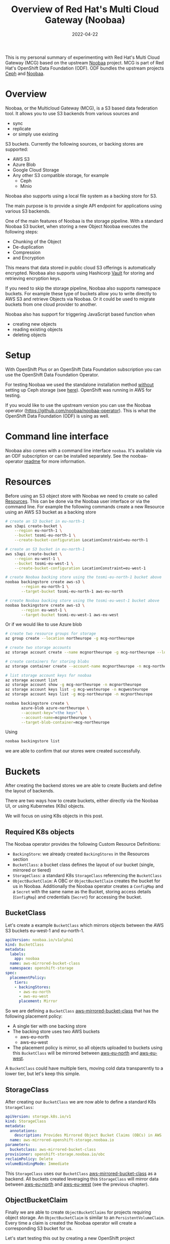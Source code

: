 #+title: Overview of Red Hat's Multi Cloud Gateway (Noobaa)
#+authors[]: Toni-Schmidbauer
#+lastmod: [2022-04-22 Fr 09:00]
#+categories[]: OpenShift
#+draft: false
#+variable: value
#+date: 2022-04-22
#+list[]: value_1 value_2 value_3

This is my personal summary of experimenting with Red Hat's Multi
Cloud Gateway (MCG) based on the upstream [[https://www.noobaa.io/][Noobaa]] project. MCG is part
of Red Hat's OpenShift Data Foundation (ODF). ODF bundles the upstream
projects [[https://ceph.io/en/][Ceph]] and [[https://noobaa.io][Noobaa]].

* Overview

Noobaa, or the Multicloud Gateway (MCG), is a S3 based data federation
tool. It allows you to use S3 backends from various sources and

- sync
- replicate
- or simply use existing

S3 buckets. Currently the following sources, or backing stores are supported:

- AWS S3
- Azure Blob
- Google Cloud Storage
- Any other S3 compatible storage, for example
  - Ceph
  - Minio

Noobaa also supports using a local file system as a backing store for S3.

The main purpose is to provide a single API endpoint for applications
using various S3 backends.

One of the main features of Noobaa is the storage pipeline. With a
standard Noobaa S3 bucket, when storing a new Object Noobaa executes
the following steps:

- Chunking of the Object
- De-duplication
- Compression
- and Encryption

This means that data stored in public cloud S3 offerings is
automatically encrypted. Noobaa also supports using Hashicorp [[https://www.hashicorp.com/products/vault][Vault]]
for storing and retrieving encryption keys.

If you need to skip the storage pipeline, Noobaa also supports
namespace buckets. For example these type of buckets allow you to
write directly to AWS S3 and retrieve Objects via Noobaa. Or it could
be used to migrate buckets from one cloud provider to another.

Noobaa also has support for triggering JavaScript based function when

- creating new objects
- reading existing objects
- deleting objects

* Setup

With OpenShift Plus or an OpenShift Data Foundation subscription you
can use the OpenShift Data Foundation Operator.

For testing Noobaa we used the standalone installation method
_without_ setting up Ceph storage (see [[https://access.redhat.com/documentation/en-us/red_hat_openshift_data_foundation/4.10/html/deploying_openshift_data_foundation_using_amazon_web_services/deploy-standalone-multicloud-object-gateway][here]]). OpenShift was running in
AWS for testing.

If you would like to use the upstream version you can use the Noobaa
operator ([[https://github.com/noobaa/noobaa-operator]]). This is what the
OpenShift Data Foundation (ODF) is using as well.

* Command line interface

Noobaa also comes with a command line interface ~noobaa~. It's
available via an ODF subscription or can be installed separately. See
the noobaa-operator [[https://github.com/noobaa/noobaa-operator/blob/master/README.md][readme]] for more information.

* Resources

Before using an S3 object store with Noobaa we need to create so
called _Resources_. This can be done via the Noobaa user interface or
via the command line. For example the following commands create a new
Resource using an AWS S3 bucket as a backing store

#+begin_src sh
# create an S3 bucket in eu-north-1
aws s3api create-bucket \
    --region eu-north-1 \
    --bucket tosmi-eu-north-1 \
    --create-bucket-configuration LocationConstraint=eu-north-1

# create an S3 bucket in eu-north-1
aws s3api create-bucket \
    --region eu-west-1 \
    --bucket tosmi-eu-west-1 \
    --create-bucket-configuration LocationConstraint=eu-west-1

# create Noobaa backing store using the tosmi-eu-north-1 bucket above
noobaa backingstore create aws-s3 \
       --region eu-north-1 \
       --target-bucket tosmi-eu-north-1 aws-eu-north

# create Noobaa backing store using the tosmi-eu-west-1 bucket above
noobaa backingstore create aws-s3 \
       --region eu-west-1 \
       --target-bucket tosmi-eu-west-1 aws-eu-west
#+end_src

Or if we would like to use Azure blob

#+begin_src sh
# create two resource groups for storage
az group create --location northeurope -g mcg-northeurope

# create two storage accounts
az storage account create --name mcgnortheurope -g mcg-northeurope --location northeurope --sku Standard_LRS --kind StorageV2

# create containers for storing blobs
az storage container create --account-name mcgnortheurope -n mcg-northeurope

# list storage account keys for noobaa
az storage account list
az storage account show -g mcg-northeurope -n mcgnortheurope
az storage account keys list -g mcg-westeurope -n mcgwesteurope
az storage account keys list -g mcg-northeurope -n mcgnortheurope

noobaa backingstore create \
       azure-blob azure-northeurope \
       --account-key="<the key>" \
       --account-name=mcgnortheurope \
       --target-blob-container=mcg-northeurope
#+end_src

Using

#+begin_src sh
noobaa backingstore list
#+end_src

we are able to confirm that our stores were created successfully.

* Buckets

After creating the backend stores we are able to create Buckets and define the
layout of backends.

There are two ways how to create buckets, either directly via the Noobaa UI,
or using Kubernetes (K8s) objects.

We will focus on using K8s objects in this post.

** Required K8s objects

The Noobaa operator provides the following Custom Resource Definitions:

- ~BackingStore~: we already created ~BackingStores~ in the Resources
  section
- ~BucketClass~: a bucket class defines the layout of our bucket
  (single, mirrored or tiered)
- ~StorageClass~: a standard K8s ~StorageClass~ referencing the ~BucketClass~
- ~ObjectBucketClaim~: A OBC or ~ObjectBucketClaim~ creates the bucket
  for us in Noobaa. Additionally the Noobaa operator creates a
  ~ConfigMap~ and a ~Secret~ with the same name as the Bucket, storing
  access details (~ConfigMap~) and credentials (~Secret~) for accessing
  the bucket.

** BucketClass

Let's create a example ~BucketClass~ which mirrors objects between the
AWS S3 buckets eu-west-1 and eu-north-1.

#+begin_src yaml
apiVersion: noobaa.io/v1alpha1
kind: BucketClass
metadata:
  labels:
    app: noobaa
  name: aws-mirrored-bucket-class
  namespace: openshift-storage
spec:
  placementPolicy:
    tiers:
    - backingStores:
      - aws-eu-north
      - aws-eu-west
      placement: Mirror
#+end_src

So we are defining a ~BucketClass~ _aws-mirrored-bucket-class_ that
has the following placement policy:

- A single tier with one backing store
- The backing store uses two AWS buckets
  - aws-eu-north
  - aws-eu-west
- The placement policy is mirror, so all objects uploaded to buckets
  using this ~BucketClass~ will be mirrored between _aws-eu-north_ and
  _aws-eu-west_.

A ~BucketClass~ could have multiple tiers, moving cold data
transparently to a lower tier, but let's keep this simple.

** StorageClass

After creating our ~BucketClass~ we are now able to define a standard
K8s ~StorageClass~:

#+begin_src yaml
apiVersion: storage.k8s.io/v1
kind: StorageClass
metadata:
  annotations:
    description: Provides Mirrored Object Bucket Claims (OBCs) in AWS
  name: aws-mirrored-openshift-storage.noobaa.io
parameters:
  bucketclass: aws-mirrored-bucket-class
provisioner: openshift-storage.noobaa.io/obc
reclaimPolicy: Delete
volumeBindingMode: Immediate
#+end_src

This ~StorageClass~ uses our ~BucketClass~ _aws-mirrored-bucket-class_
as a backend. All buckets created leveraging this ~StorageClass~ will
mirror data between _aws-eu-north_ and _aws-eu-west_ (see the previous
chapter).

** ObjectBucketClaim

Finally we are able to create ~ObjectBucketClaims~ for projects
requiring object storage. An ~ObjectBucketClaim~ is similar to an
~PersistentVolumeClaim~. Every time a claim is created the Noobaa
operator will create a corresponding S3 bucket for us.

Let's start testing this out by creating a new OpenShift project

#+begin_src sh
oc new-project obc-test
#+end_src

Now we define a ~ObjectBucketClaim~ to create a new bucket for our application:

#+begin_src yaml
apiVersion: objectbucket.io/v1alpha1
kind: ObjectBucketClaim
metadata:
  labels:
    app: noobaa
  name: aws-mirrored-claim
spec:
  generateBucketName: aws-mirrored
  storageClassName: aws-mirrored-openshift-storage.noobaa.io
#+end_src

We use the ~StorageClass~ created in the previous step. This will create

- a S3 Bucket in the requested ~StorageClass~
- a ~ConfigMap~ storing access information
- a ~Secret~ storing credentials for accessing the S3 Bucket

For testing we will upload some data via [[https://s3tools.org/s3cmd][_s3cmd_]] and use a pod to monitor
data within the bucket.

Let's do the upload with _s3cmd_, we need the following config file:

#+begin_src ini
[default]
check_ssl_certificate = False
check_ssl_hostname = False
access_key = <access key>
secret_key = <secret key>
host_base = s3-openshift-storage.apps.ocp.aws.tntinfra.net
host_bucket = %(bucket).s3-openshift-storage.apps.ocp.aws.tntinfra.net
#+end_src

Of course you must change _host-base_ according to your cluster
name. It's a route in the _openshift-storage_ namespace:

#+begin_src sh
oc get route -n openshift-storage s3 -o jsonpath='{.spec.host}'
#+end_src

You can extract the access and secret key from the
K8s secret via:

#+begin_src sh
oc extract secret/aws-mirrored-claim --to=-
#+end_src

Copy the access key and the secret key to the s3 command config file
(we've called our config _noobaa-s3.cfg_). Now we can list all
available buckets via:

#+begin_src sh
$ s3cmd ls -c noobaa-s3.cfg
2022-04-22 13:56  s3://aws-mirrored-c1087a17-5c84-4c62-9f36-29081a6cf5a4
#+end_src

Now we are going to upload a sample file:

#+begin_src sh
$ s3cmd -c noobaa-s3.cfg put simple-aws-mirrored-obc.yaml s3://aws-mirrored-c1087a17-5c84-4c62-9f36-29081a6cf5a4
upload: 'simple-aws-mirrored-obc.yaml' -> 's3://aws-mirrored-c1087a17-5c84-4c62-9f36-29081a6cf5a4/simple-aws-mirrored-obc.yaml'  [1 of 1]
 226 of 226   100% in    0s   638.18 B/s  done
#+end_src

We can also list available files via

#+begin_src sh
s3cmd -c noobaa-s3.cfg ls s3://aws-mirrored-c1087a17-5c84-4c62-9f36-29081a6cf5a4
2022-04-22 13:57          226  s3://aws-mirrored-c1087a17-5c84-4c62-9f36-29081a6cf5a4/simple-aws-mirrored-obc.yaml
#+end_src

Our we could use a ~Pod~ to list available files from within
OpenShift. Note how we use the ~ConfigMap~ and the ~Secret~ the Noobaa
operater created for us, when we created the ~ObjectBucketClaim~:

#+begin_src yaml
apiVersion: batch/v1
kind: Job
metadata:
  name: s3-test-job
spec:
  template:
    metadata:
      name: s3-pod
    spec:
      containers:
      - image: d3fk/s3cmd:latest
        name: s3-pod
        env:
        - name: BUCKET_NAME
          valueFrom:
            configMapKeyRef:
              name: aws-mirrored-claim
              key: BUCKET_NAME
        - name: BUCKET_HOST
          valueFrom:
            configMapKeyRef:
              name: aws-mirrored-claim
              key: BUCKET_HOST
        - name: BUCKET_PORT
          valueFrom:
            configMapKeyRef:
              name: aws-mirrored-claim
              key: BUCKET_PORT
        - name: AWS_ACCESS_KEY_ID
          valueFrom:
            secretKeyRef:
              name: aws-mirrored-claim
              key: AWS_ACCESS_KEY_ID
        - name: AWS_SECRET_ACCESS_KEY
          valueFrom:
            secretKeyRef:
              name: aws-mirrored-claim
              key: AWS_SECRET_ACCESS_KEY
        command:
        - /bin/sh
        - -c
        - 's3cmd --host $BUCKET_HOST --host-bucket "%(bucket).$BUCKET_HOST" --no-check-certificate ls s3://$BUCKET_NAME'
      restartPolicy: Never
#+end_src

That's all for now. If time allows we are going to write a follow up blog post on

- Replicating Buckets and
- Functions
